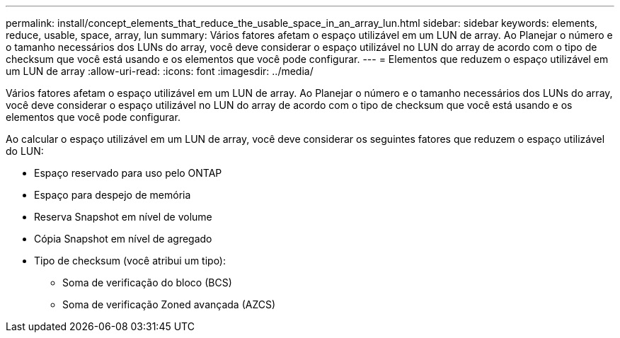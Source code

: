 ---
permalink: install/concept_elements_that_reduce_the_usable_space_in_an_array_lun.html 
sidebar: sidebar 
keywords: elements, reduce, usable, space, array, lun 
summary: Vários fatores afetam o espaço utilizável em um LUN de array. Ao Planejar o número e o tamanho necessários dos LUNs do array, você deve considerar o espaço utilizável no LUN do array de acordo com o tipo de checksum que você está usando e os elementos que você pode configurar. 
---
= Elementos que reduzem o espaço utilizável em um LUN de array
:allow-uri-read: 
:icons: font
:imagesdir: ../media/


[role="lead"]
Vários fatores afetam o espaço utilizável em um LUN de array. Ao Planejar o número e o tamanho necessários dos LUNs do array, você deve considerar o espaço utilizável no LUN do array de acordo com o tipo de checksum que você está usando e os elementos que você pode configurar.

Ao calcular o espaço utilizável em um LUN de array, você deve considerar os seguintes fatores que reduzem o espaço utilizável do LUN:

* Espaço reservado para uso pelo ONTAP
* Espaço para despejo de memória
* Reserva Snapshot em nível de volume
* Cópia Snapshot em nível de agregado
* Tipo de checksum (você atribui um tipo):
+
** Soma de verificação do bloco (BCS)
** Soma de verificação Zoned avançada (AZCS)



